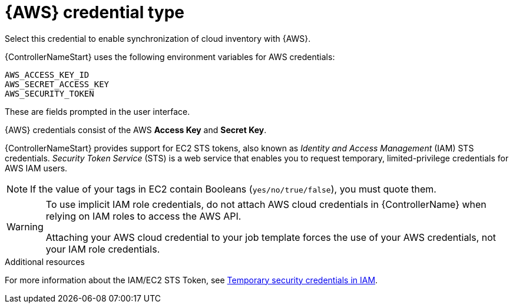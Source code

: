 :_mod-docs-content-type: REFERENCE

[id="ref-controller-credential-aws"]

= {AWS} credential type

Select this credential to enable synchronization of cloud inventory with {AWS}.

{ControllerNameStart} uses the following environment variables for AWS credentials: 

[literal, options="nowrap" subs="+attributes"]
----
AWS_ACCESS_KEY_ID
AWS_SECRET_ACCESS_KEY
AWS_SECURITY_TOKEN
----

These are fields prompted in the user interface.

//image:credentials-create-aws-credential.png[Credentials- create AWS credential]

{AWS} credentials consist of the AWS *Access Key* and *Secret Key*.

{ControllerNameStart} provides support for EC2 STS tokens, also known as _Identity and Access Management_ (IAM) STS credentials. 
_Security Token Service_ (STS) is a web service that enables you to request temporary, limited-privilege credentials for AWS IAM users. 

[NOTE]
====
If the value of your tags in EC2 contain Booleans (`yes/no/true/false`), you must quote them.
====

[WARNING]
====
To use implicit IAM role credentials, do not attach AWS cloud credentials in {ControllerName} when relying on IAM roles to access the AWS API.

Attaching your AWS cloud credential to your job template forces the use of your AWS credentials, not your IAM role credentials.
====

.Additional resources

For more information about the IAM/EC2 STS Token, see link:http://docs.aws.amazon.com/IAM/latest/UserGuide/id_credentials_temp.html[Temporary security credentials in IAM].

